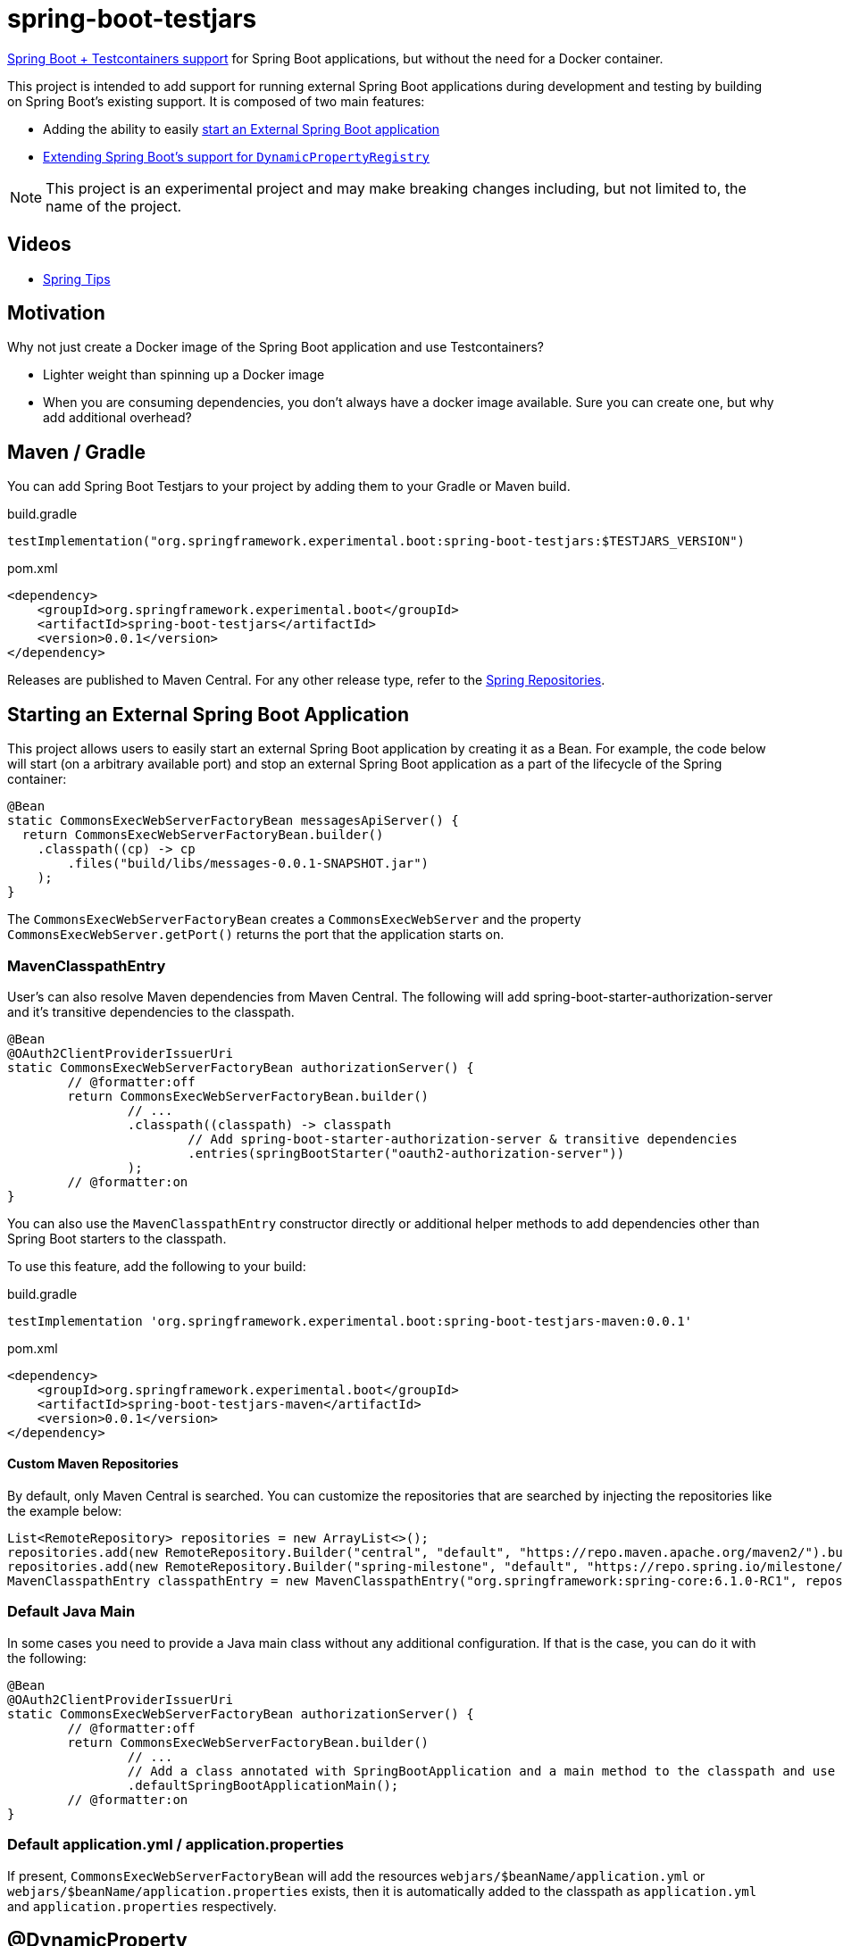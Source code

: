 = spring-boot-testjars
:TESTJARS_VERSION: 0.0.1

https://docs.spring.io/spring-boot/docs/3.2.1/reference/html/features.html#features.testcontainers[Spring Boot + Testcontainers support] for Spring Boot applications, but without the need for a Docker container.

This project is intended to add support for running external Spring Boot applications during development and testing by building on Spring Boot's existing support. It is composed of two main features:

* Adding the ability to easily <<start-external,start an External Spring Boot application>>
* <<dynamicproperty,Extending Spring Boot's support for `DynamicPropertyRegistry`>>

NOTE: This project is an experimental project and may make breaking changes including, but not limited to, the name of the project.

== Videos

* https://spring.io/blog/2024/02/08/spring-tips-spring-boot-testjars[Spring Tips]

== Motivation

Why not just create a Docker image of the Spring Boot application and use Testcontainers?

* Lighter weight than spinning up a Docker image
* When you are consuming dependencies, you don't always have a docker image available. Sure you can create one, but why add additional overhead?

== Maven / Gradle

You can add Spring Boot Testjars to your project by adding them to your Gradle or Maven build.

.build.gradle
[source,groovy,subs=attributes+]
----
testImplementation("org.springframework.experimental.boot:spring-boot-testjars:$TESTJARS_VERSION")
----

.pom.xml
[source,xml,subs=attributes+]
----
<dependency>
    <groupId>org.springframework.experimental.boot</groupId>
    <artifactId>spring-boot-testjars</artifactId>
    <version>{TESTJARS_VERSION}</version>
</dependency>
----

Releases are published to Maven Central.
For any other release type, refer to the https://github.com/spring-projects/spring-framework/wiki/Spring-Framework-Artifacts#spring-repositories[Spring Repositories].


[[starting-external]]
== Starting an External Spring Boot Application

This project allows users to easily start an external Spring Boot application by creating it as a Bean.
For example, the code below will start (on a arbitrary available port) and stop an external Spring Boot application as a part of the lifecycle of the Spring container:

[source,java]
----
@Bean
static CommonsExecWebServerFactoryBean messagesApiServer() {
  return CommonsExecWebServerFactoryBean.builder()
    .classpath((cp) -> cp
        .files("build/libs/messages-0.0.1-SNAPSHOT.jar")
    );
}
----

The `CommonsExecWebServerFactoryBean` creates a `CommonsExecWebServer` and the property `CommonsExecWebServer.getPort()` returns the port that the application starts on.

=== MavenClasspathEntry

User's can also resolve Maven dependencies from Maven Central.
The following will add spring-boot-starter-authorization-server and it's transitive dependencies to the classpath.

[source,java]
----
@Bean
@OAuth2ClientProviderIssuerUri
static CommonsExecWebServerFactoryBean authorizationServer() {
	// @formatter:off
	return CommonsExecWebServerFactoryBean.builder()
		// ...
		.classpath((classpath) -> classpath
			// Add spring-boot-starter-authorization-server & transitive dependencies
			.entries(springBootStarter("oauth2-authorization-server"))
		);
	// @formatter:on
}
----

You can also use the `MavenClasspathEntry` constructor directly or additional helper methods to add dependencies other than Spring Boot starters to the classpath.

To use this feature, add the following to your build:

.build.gradle
[source,groovy,subs=attributes+]
----
testImplementation 'org.springframework.experimental.boot:spring-boot-testjars-maven:{TESTJARS_VERSION}'
----

.pom.xml
[source,xml,subs=attributes+]
----
<dependency>
    <groupId>org.springframework.experimental.boot</groupId>
    <artifactId>spring-boot-testjars-maven</artifactId>
    <version>{TESTJARS_VERSION}</version>
</dependency>
----

==== Custom Maven Repositories

By default, only Maven Central is searched.
You can customize the repositories that are searched by injecting the repositories like the example below:

[source,java]
----
List<RemoteRepository> repositories = new ArrayList<>();
repositories.add(new RemoteRepository.Builder("central", "default", "https://repo.maven.apache.org/maven2/").build());
repositories.add(new RemoteRepository.Builder("spring-milestone", "default", "https://repo.spring.io/milestone/").build());
MavenClasspathEntry classpathEntry = new MavenClasspathEntry("org.springframework:spring-core:6.1.0-RC1", repositories);
----

=== Default Java Main

In some cases you need to provide a Java main class without any additional configuration.
If that is the case, you can do it with the following:

[source,java]
----
@Bean
@OAuth2ClientProviderIssuerUri
static CommonsExecWebServerFactoryBean authorizationServer() {
	// @formatter:off
	return CommonsExecWebServerFactoryBean.builder()
		// ...
		// Add a class annotated with SpringBootApplication and a main method to the classpath and use it as the main class
		.defaultSpringBootApplicationMain();
	// @formatter:on
}
----

=== Default application.yml / application.properties

If present, `CommonsExecWebServerFactoryBean` will add the resources `webjars/$beanName/application.yml` or `webjars/$beanName/application.properties` exists, then it is automatically added to the classpath as `application.yml` and `application.properties` respectively.

[[dynamicproperty]]
== @DynamicProperty

This is an extension to Spring Boot's existing https://docs.spring.io/spring-boot/docs/current/reference/html/features.html#features.testcontainers.at-development-time.dynamic-properties[`DynamicPropertyRegistry`].
It allows annotating arbitrary Spring Bean definitions and adding a property that references properties on that Bean.

=== @EnableDynamicProperty

In order to use `@DynamicProperty` annotations, it must be enabled with the `@EnableDynamicProperty` annotation as show below:

[source,java]
----
@Configuration
@EnableDynamicProperty
class MyConfiguration {
	// ...
}
----

=== @DynamicProperty Example

For example, the following `@DynamicProperty` definition uses https://docs.spring.io/spring-framework/reference/core/expressions.html[SpEL] with the current Bean as the https://docs.spring.io/spring-framework/reference/core/expressions/evaluation.html[root object] for the value annotation to add a property named `messages.url` to the URL and the arbitrary available port of the `CommonsExecWebServer`:

[source,java]
----
@Bean
@DynamicProperty(name = "messages.url", value = "'http://localhost:' + port")
static CommonsExecWebServerFactoryBean messagesApiServer() {
  return CommonsExecWebServerFactoryBean.builder()
    .classpath(cp -> cp
        .files("build/libs/messages-0.0.1-SNAPSHOT.jar")
    );
}
----

NOTE: While our `@DynamicProperty` examples use `CommonsExecWebServer`, the `@DynamicProperty` annotation works with any type of Bean.

=== Composed `@DynamicProperty` Annotations

`@DynamicProperty` is treated as a meta-annotation, so you can create composed annotations with it.
For example, the following works the same as our example above:

.MessageUrl.java
[source,java]
----
@Retention(RetentionPolicy.RUNTIME)
@DynamicProperty(name = "message.url", value = "'http://localhost:' + port")
public @interface MessageUrl {
}
----

.Config.java
[source,java]
----
@Bean
@MessageUrl
static CommonsExecWebServerFactoryBean oauthServer() {
  return CommonsExecWebServerFactoryBean.builder()
    .classpath(cp -> cp
      .files("build/libs/authorization-server-0.0.1-SNAPSHOT.jar")
    );
}
----

=== Well Known Composed `@DynamicProperty` Annotations

This is a list of well known composed `@DynamicProperty` annotations.

==== @DynamicPortUrl

This provides a simple way of mapping a property to a URL with a dynamic port that is expressed as the port property on the Bean that is created.
The value is calculated as `http://{host}:{port}{contextRoot}`.

* name - the property name to use
* host - the host to use (default is `localhost`)
* port - a valid SpEL expression that determines the port to use for the URL (default port)
* contextRoot - the context root to use (default is empty String)

==== @OAuth2ClientProviderIssuerUri

This provides a mapping to issuer-uri of https://docs.spring.io/spring-boot/docs/current/reference/html/application-properties.html#application-properties.security.spring.security.oauth2.client.provider[the OAuth provider details].

* name `spring.security.oauth2.client.provider.{providerName}.issuer-uri` with a default `providerName` of `spring`. The `providerName` can be overridden with the `OAuth2ClientProviderIssuerUri.providerName` property.
* value `'http://127.0.0.1:' + port` which can be overriden with the `OAuth2ClientProviderIssuerUri.value` property

== Samples
Run xref:samples/oauth2-login/src/test/java/example/oauth2/login/TestOauth2LoginMain.java[TestOauth2LoginMain].
This starts the oauth2-login sample and a Spring Authorization Server you assembled in the previous step.

Visit http://localhost:8080/

You will be redirected to the authorization server.
Log in using the username `user` and password `password`.

You are then redirected to the oauth2-login application.
